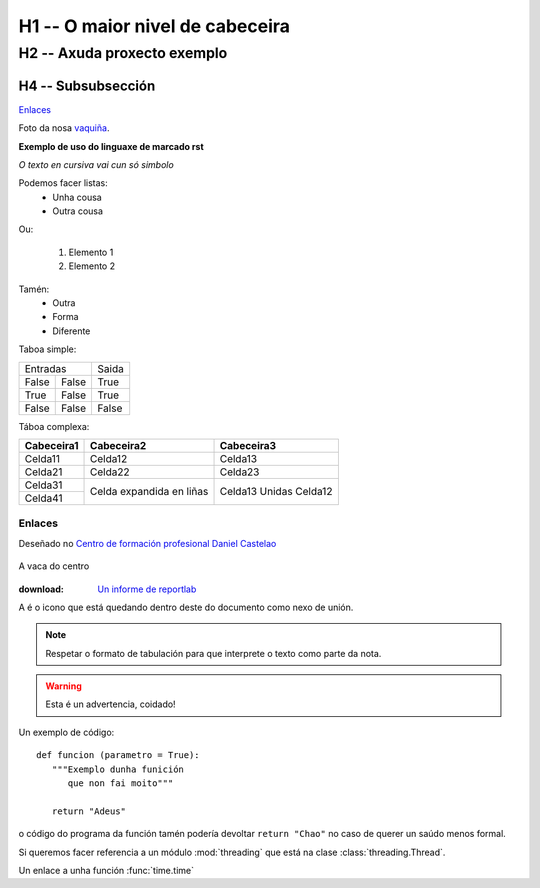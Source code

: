 H1 -- O maior nivel de cabeceira
********************************

H2 -- Axuda proxecto exemplo
============================

H4 -- Subsubsección
+++++++++++++++++++

`Enlaces`_

Foto da nosa vaquiña_.



**Exemplo de uso do linguaxe de marcado rst**

*O texto en cursiva vai cun só simbolo*

Podemos facer listas:
 * Unha cousa
 * Outra cousa

Ou:

 1. Elemento 1
 2. Elemento 2

Tamén:
 - Outra
 - Forma
 - Diferente


Taboa simple:

===== ===== =====
 Entradas   Saida
----------- -----
False False True
True  False True
False False False
===== ===== =====

Táboa complexa:

+---------------+--------------+--------------+
|  Cabeceira1   |  Cabeceira2  |  Cabeceira3  |
+===============+==============+==============+
|    Celda11    |    Celda12   |   Celda13    |
+---------------+--------------+--------------+
|    Celda21    |    Celda22   |   Celda23    |
+---------------+--------------+--------------+
|    Celda31    | Celda        | Celda13      |
+---------------+ expandida    + Unidas       +
|    Celda41    | en liñas     | Celda12      |
+---------------+--------------+--------------+

Enlaces
-------

Deseñado no `Centro de formación profesional Daniel Castelao <https:\\www.danielcastelao.org>`_

.. _vaquiña:
.. figure:: _static/vaquita.jpg
   :align:  center

   A vaca do centro

:download: `Un informe de reportlab <_static/primeiroInforme.pdf>`_

.. |vaca| image:: _static/simboloVaca.jpg

A |vaca| é o icono que está quedando dentro deste do documento como nexo de unión.

.. note::
   Respetar o formato de tabulación para que interprete o texto como parte da nota.

.. warning::
   Esta é un advertencia, coidado!

.. versionadded:: 0.0.0.1

Un exemplo de código::

   def funcion (parametro = True):
      """Exemplo dunha funición
         que non fai moito"""

      return "Adeus"



o código do programa da función tamén podería devoltar ``return "Chao"`` no caso de querer un saúdo menos formal.

Si queremos facer referencia a un módulo :mod:`threading` que está na clase :class:`threading.Thread`.

Un enlace a unha función :func:`time.time`